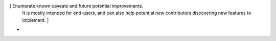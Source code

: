 [ Enumerate known caveats and future potential improvements.
  It is mostly intended for end-users, and can also help
  potential new contributors discovering new features to implement. ]

*
